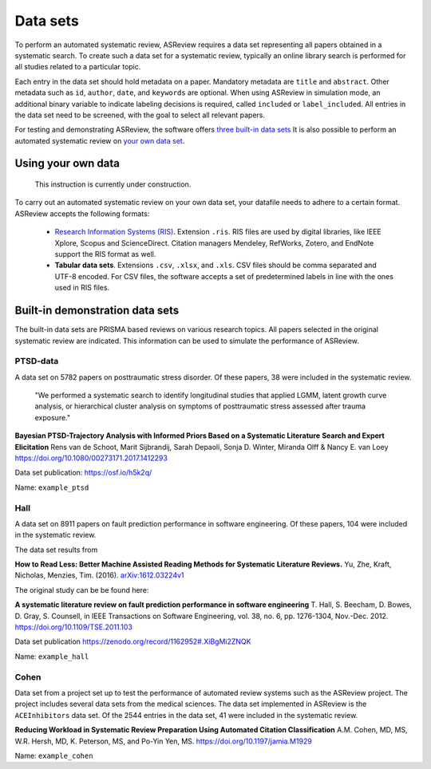 Data sets
=========
To perform an automated systematic review, ASReview requires a data set representing
all papers obtained in a systematic search. To create such a data set for a systematic
review, typically an online library search is performed for all studies related to a
particular topic.

Each entry in the data set should hold metadata on a paper. 
Mandatory metadata are ``title`` and ``abstract``.
Other metadata such as ``id``, ``author``, ``date``, and ``keywords`` are optional.
When using ASReview in simulation mode, an additional binary variable to indicate
labeling decisions is required, called ``included`` or ``label_included``. 
All entries in the data set need to be screened, with the goal to select all relevant papers. 

For testing and demonstrating ASReview, the software offers
`three built-in data sets <#built-in-demonstration-data-sets>`__
It is also possible to perform an automated systematic review on
`your own data set <#using-your-own-data>`__.


Using your own data
-------------------
    This instruction is currently under construction. 
    
To carry out an automated systematic review on your own data set, your datafile needs 
to adhere to a certain format. ASReview accepts the following formats: 

 - `Research Information Systems (RIS) <https://en.wikipedia.org/wiki/RIS_(file_format)>`_. 
   Extension ``.ris``. RIS files are used by digital libraries, like IEEE Xplore, Scopus 
   and ScienceDirect. Citation managers Mendeley, RefWorks, Zotero, and EndNote support 
   the RIS format as well. 
 - **Tabular data sets**. Extensions ``.csv``, ``.xlsx``, and ``.xls``. CSV files should 
   be comma separated and UTF-8 encoded. For CSV files, the software accepts a set of 
   predetermined labels in line with the ones used in RIS files. 



Built-in demonstration data sets
--------------------------------
The built-in data sets are PRISMA based reviews on various research topics. 
All papers selected in the original systematic review are indicated.
This information can be used to simulate the performance of ASReview. 

PTSD-data
~~~~~~~~~~~~~
A data set on 5782 papers on posttraumatic stress disorder. Of these papers, 38 were
included in the systematic review.

    "We performed a systematic search to identify longitudinal studies that applied LGMM,
    latent growth curve analysis, or hierarchical cluster analysis on symptoms of
    posttraumatic stress assessed after trauma exposure."

**Bayesian PTSD-Trajectory Analysis with Informed Priors Based on a Systematic Literature**
**Search and Expert Elicitation**
Rens van de Schoot, Marit Sijbrandij, Sarah Depaoli, Sonja D. Winter, Miranda Olff
& Nancy E. van Loey
https://doi.org/10.1080/00273171.2017.1412293

Data set publication: https://osf.io/h5k2q/

Name: ``example_ptsd``

Hall
~~~~
A data set on 8911 papers on fault prediction performance in software engineering. 
Of these papers, 104 were included in the systematic review. 

The data set results from

**How to Read Less: Better Machine Assisted Reading Methods for Systematic Literature Reviews.**
Yu, Zhe, Kraft, Nicholas, Menzies, Tim. (2016).  `arXiv:1612.03224v1 <https://www.researchgate.net/publication/311586326_How_to_Read_Less_Better_Machine_Assisted_Reading_Methods_for_Systematic_Literature_Reviews>`_

The original study can be be found here:

**A systematic literature review on fault prediction performance in software engineering**
T. Hall, S. Beecham, D. Bowes, D. Gray, S. Counsell, in IEEE Transactions on Software
Engineering, vol. 38, no. 6, pp. 1276-1304, Nov.-Dec. 2012. https://doi.org/10.1109/TSE.2011.103


Data set publication https://zenodo.org/record/1162952#.XiBgMi2ZNQK 

Name: ``example_hall``


Cohen
~~~~~
Data set from a project set up to test the performance of automated review systems such as
the ASReview project. The project includes several data sets from the medical sciences. 
The data set implemented in ASReview is the ``ACEInhibitors`` data set. 
Of the 2544 entries in the data set, 41 were included in the systematic review. 

**Reducing Workload in Systematic Review Preparation Using Automated Citation Classification**
A.M. Cohen, MD, MS, W.R. Hersh, MD, K. Peterson, MS, and Po-Yin Yen, MS. https://doi.org/10.1197/jamia.M1929

Name: ``example_cohen``

